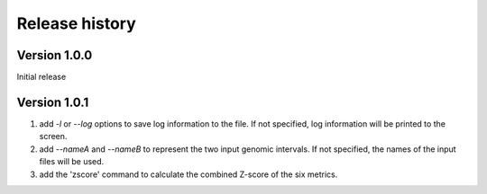 Release history
=========================

Version 1.0.0
--------------
Initial release


Version 1.0.1
--------------

1. add `-l` or `--log` options to save log information to the file. If not specified, log information will be printed to the screen.
2. add `--nameA` and `--nameB` to represent the two input genomic intervals. If not specified, the names of the input files will be used.
3. add the 'zscore' command to calculate the combined Z-score of the six metrics.
